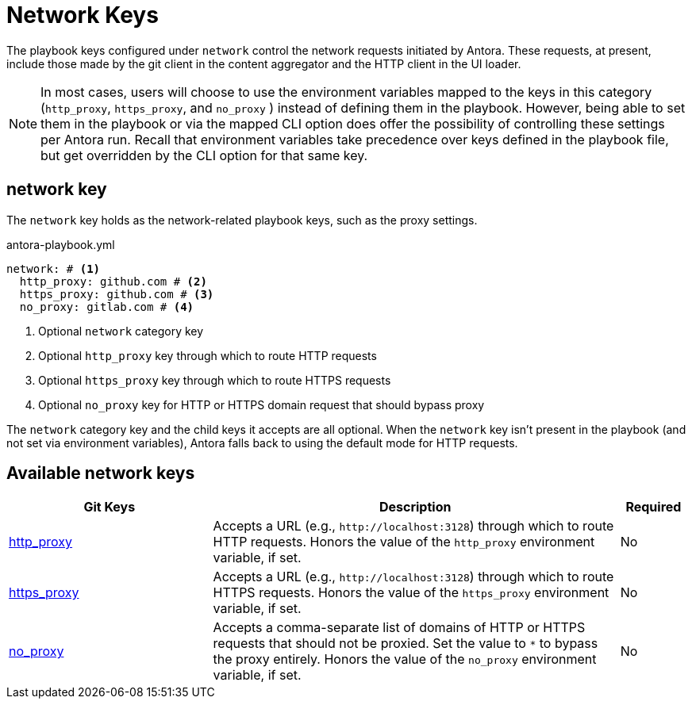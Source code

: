= Network Keys

The playbook keys configured under `network` control the network requests initiated by Antora.
These requests, at present, include those made by the git client in the content aggregator and the HTTP client in the UI loader.

NOTE: In most cases, users will choose to use the environment variables mapped to the keys in this category (`http_proxy`, `https_proxy`, and `no_proxy` ) instead of defining them in the playbook.
However, being able to set them in the playbook or via the mapped CLI option does offer the possibility of controlling these settings per Antora run.
Recall that environment variables take precedence over keys defined in the playbook file, but get overridden by the CLI option for that same key.

[#network-key]
== network key

The `network` key holds as the network-related playbook keys, such as the proxy settings.

.antora-playbook.yml
[,yaml]
----
network: # <.>
  http_proxy: github.com # <.>
  https_proxy: github.com # <.>
  no_proxy: gitlab.com # <.>
----
<.> Optional `network` category key
<.> Optional `http_proxy` key through which to route HTTP requests
<.> Optional `https_proxy` key through which to route HTTPS requests
<.> Optional `no_proxy` key for HTTP or HTTPS domain request that should bypass proxy

The `network` category key and the child keys it accepts are all optional.
When the `network` key isn't present in the playbook (and not set via environment variables), Antora falls back to using the default mode for HTTP requests.

[#network-reference]
== Available network keys

[cols="3,6,1"]
|===
|Git Keys |Description |Required

|xref:network-proxy.adoc#http-proxy[http_proxy]
|Accepts a URL (e.g., `\http://localhost:3128`) through which to route HTTP requests.
Honors the value of the `http_proxy` environment variable, if set.
|No

|xref:network-proxy.adoc#https-proxy[https_proxy]
|Accepts a URL (e.g., `\http://localhost:3128`) through which to route HTTPS requests.
Honors the value of the `https_proxy` environment variable, if set.
|No

|xref:network-proxy.adoc#no-proxy[no_proxy]
|Accepts a comma-separate list of domains of HTTP or HTTPS requests that should not be proxied.
Set the value to `*` to bypass the proxy entirely.
Honors the value of the `no_proxy` environment variable, if set.
|No
|===
